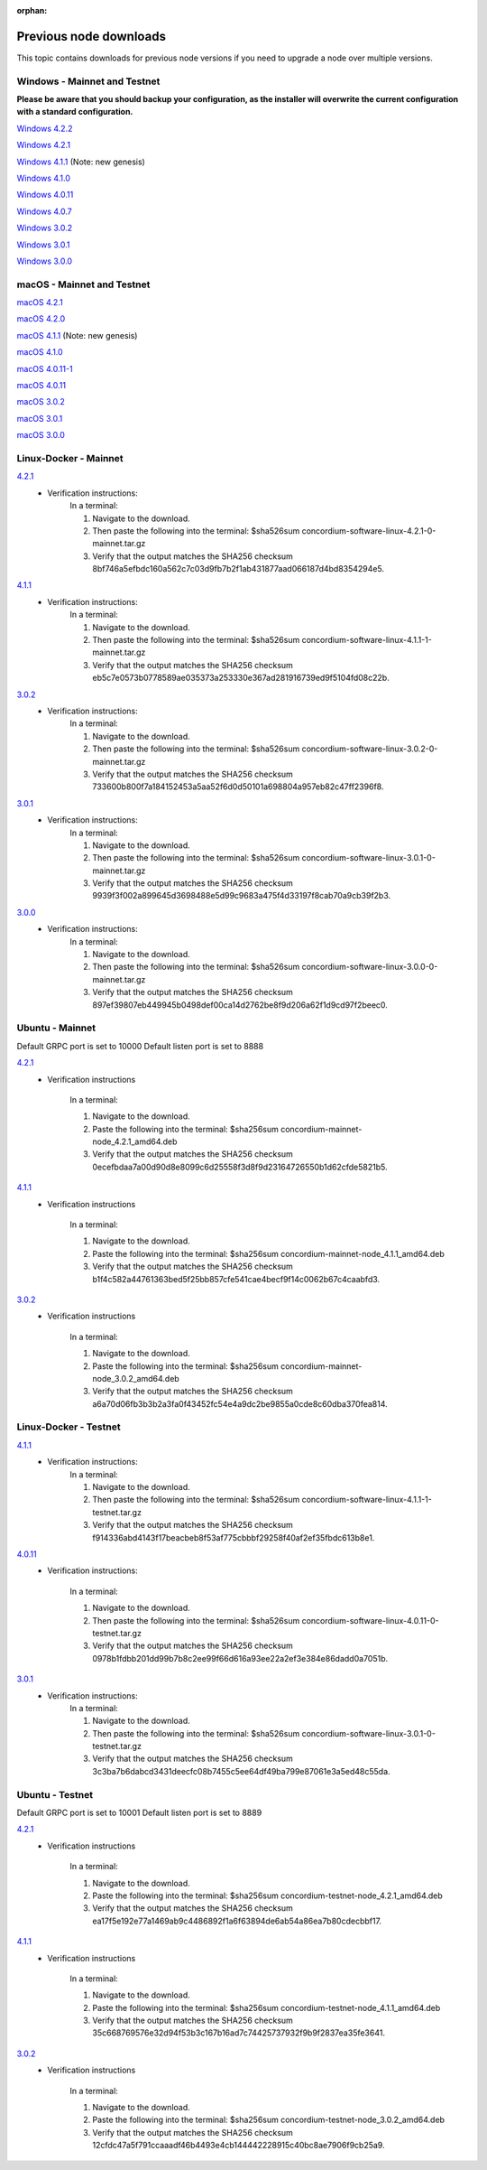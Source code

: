 
:orphan:

.. _previous-downloads:

=======================
Previous node downloads
=======================

This topic contains downloads for previous node versions if you need to upgrade a node over multiple versions.

Windows - Mainnet and Testnet
=============================

**Please be aware that you should backup your configuration, as the installer will overwrite the current configuration with a standard configuration.**

`Windows 4.2.2 <https://distribution.concordium.software/windows/Signed/Node-4.2.2-0.msi>`_

`Windows 4.2.1 <https://distribution.concordium.software/windows/Signed/Node-4.2.1-0.msi>`_

`Windows 4.1.1 <https://distribution.concordium.software/windows/Signed/Node-4.1.1.msi>`_ (Note: new genesis)

`Windows 4.1.0 <https://distribution.concordium.software/windows/Signed/Node-4.1.0-0.msi>`_

`Windows 4.0.11 <https://distribution.concordium.software/windows/Signed/Node-4.0.11-0.msi>`_

`Windows 4.0.7 <https://distribution.concordium.software/windows/Signed/Node-4.0.7.msi>`_

`Windows 3.0.2 <https://distribution.concordium.software/windows/Signed/Node-3.0.2.msi>`_

`Windows 3.0.1 <https://distribution.concordium.software/windows/Signed/Node-3.0.1.msi>`_

`Windows 3.0.0 <https://distribution.concordium.software/windows/Signed/Node-3.0.0.msi>`_

macOS - Mainnet and Testnet
===========================

`macOS 4.2.1 <https://distribution.concordium.software/macos/signed/concordium-node-4.2.1.pkg>`_

`macOS 4.2.0 <https://distribution.concordium.software/macos/signed/concordium-node-4.2.0-0.pkg>`_

`macOS 4.1.1 <https://distribution.concordium.software/macos/signed/concordium-node-4.1.1-1.pkg>`_ (Note: new genesis)

`macOS 4.1.0 <https://distribution.concordium.software/macos/signed/concordium-node-4.1.0.pkg>`_

`macOS 4.0.11-1 <https://distribution.concordium.software/macos/signed/concordium-node-4.0.11-1.pkg>`_

`macOS 4.0.11 <https://distribution.concordium.software/macos/signed/concordium-node-4.0.11.pkg>`_

`macOS 3.0.2 <https://distribution.concordium.software/macos/signed/concordium-node-3.0.2.pkg>`_

`macOS 3.0.1 <https://distribution.concordium.software/macos/signed/concordium-node-3.0.1.pkg>`_

`macOS 3.0.0 <https://distribution.concordium.software/macos/signed/concordium-node-3.0.0.pkg>`_

Linux-Docker - Mainnet
======================

`4.2.1 <https://distribution.mainnet.concordium.software/tools/linux/concordium-software-linux-4.2.1-0-mainnet.tar.gz>`_
   - Verification instructions:
      In a terminal:

      #. Navigate to the download.
      #. Then paste the following into the terminal: $sha526sum concordium-software-linux-4.2.1-0-mainnet.tar.gz
      #. Verify that the output matches the SHA256 checksum 8bf746a5efbdc160a562c7c03d9fb7b2f1ab431877aad066187d4bd8354294e5.

`4.1.1 <https://distribution.mainnet.concordium.software/tools/linux/concordium-software-linux-4.1.1-1-mainnet.tar.gz>`_
   - Verification instructions:
      In a terminal:

      #. Navigate to the download.
      #. Then paste the following into the terminal: $sha526sum concordium-software-linux-4.1.1-1-mainnet.tar.gz
      #. Verify that the output matches the SHA256 checksum eb5c7e0573b0778589ae035373a253330e367ad281916739ed9f5104fd08c22b.

`3.0.2 <https://distribution.mainnet.concordium.software/tools/linux/concordium-software-linux-3.0.2-0-mainnet.tar.gz>`_
   - Verification instructions:
      In a terminal:

      #. Navigate to the download.
      #. Then paste the following into the terminal: $sha526sum concordium-software-linux-3.0.2-0-mainnet.tar.gz
      #. Verify that the output matches the SHA256 checksum 733600b800f7a184152453a5aa52f6d0d50101a698804a957eb82c47ff2396f8.

`3.0.1 <https://distribution.mainnet.concordium.software/tools/linux/concordium-software-linux-3.0.1-0-mainnet.tar.gz>`_
   - Verification instructions:
      In a terminal:

      #. Navigate to the download.
      #. Then paste the following into the terminal: $sha526sum concordium-software-linux-3.0.1-0-mainnet.tar.gz
      #. Verify that the output matches the SHA256 checksum 9939f3f002a899645d3698488e5d99c9683a475f4d33197f8cab70a9cb39f2b3.

`3.0.0 <https://distribution.mainnet.concordium.software/tools/linux/concordium-software-linux-3.0.0-0-mainnet.tar.gz>`_
   - Verification instructions:
      In a terminal:

      #. Navigate to the download.
      #. Then paste the following into the terminal: $sha526sum concordium-software-linux-3.0.0-0-mainnet.tar.gz
      #. Verify that the output matches the SHA256 checksum 897ef39807eb449945b0498def00ca14d2762be8f9d206a62f1d9cd97f2beec0.

Ubuntu - Mainnet
================

Default GRPC port is set to 10000
Default listen port is set to 8888

`4.2.1 <https://distribution.mainnet.concordium.software/deb/concordium-mainnet-node_4.2.1_amd64.deb>`_
   - Verification instructions

      In a terminal:

      #. Navigate to the download.
      #. Paste the following into the terminal: $sha256sum concordium-mainnet-node_4.2.1_amd64.deb
      #. Verify that the output matches the SHA256 checksum 0ecefbdaa7a00d90d8e8099c6d25558f3d8f9d23164726550b1d62cfde5821b5.


`4.1.1 <https://distribution.mainnet.concordium.software/deb/concordium-mainnet-node_4.1.1_amd64.deb>`_
   - Verification instructions

      In a terminal:

      #. Navigate to the download.
      #. Paste the following into the terminal: $sha256sum concordium-mainnet-node_4.1.1_amd64.deb
      #. Verify that the output matches the SHA256 checksum b1f4c582a44761363bed5f25bb857cfe541cae4becf9f14c0062b67c4caabfd3.


`3.0.2 <https://distribution.mainnet.concordium.software/deb/concordium-mainnet-node_3.0.2_amd64.deb>`_
   - Verification instructions

      In a terminal:

      #. Navigate to the download.
      #. Paste the following into the terminal: $sha256sum concordium-mainnet-node_3.0.2_amd64.deb
      #. Verify that the output matches the SHA256 checksum a6a70d06fb3b3b2a3fa0f43452fc54e4a9dc2be9855a0cde8c60dba370fea814.


Linux-Docker - Testnet
======================

`4.1.1 <https://distribution.testnet.concordium.com/tools/linux/concordium-software-linux-4.1.1-1-testnet.tar.gz>`_
   - Verification instructions:
      In a terminal:

      #. Navigate to the download.
      #. Then paste the following into the terminal: $sha526sum concordium-software-linux-4.1.1-1-testnet.tar.gz
      #. Verify that the output matches the SHA256 checksum f914336abd4143f17beacbeb8f53af775cbbbf29258f40af2ef35fbdc613b8e1.

`4.0.11 <https://distribution.testnet.concordium.com/tools/linux/concordium-software-linux-4.0.11-0-testnet.tar.gz>`_
   - Verification instructions:

      In a terminal:

      #. Navigate to the download.
      #. Then paste the following into the terminal: $sha526sum concordium-software-linux-4.0.11-0-testnet.tar.gz
      #. Verify that the output matches the SHA256 checksum 0978b1fdbb201dd99b7b8c2ee99f66d616a93ee22a2ef3e384e86dadd0a7051b.

`3.0.1 <https://distribution.testnet.concordium.com/tools/linux/concordium-software-linux-3.0.1-0-testnet.tar.gz>`_
   - Verification instructions:
      In a terminal:

      #. Navigate to the download.
      #. Then paste the following into the terminal: $sha526sum concordium-software-linux-3.0.1-0-testnet.tar.gz
      #. Verify that the output matches the SHA256 checksum 3c3ba7b6dabcd3431deecfc08b7455c5ee64df49ba799e87061e3a5ed48c55da.

Ubuntu - Testnet
================

Default GRPC port is set to 10001
Default listen port is set to 8889

`4.2.1 <https://distribution.testnet.concordium.com/deb/concordium-testnet-node_4.2.1_amd64.deb>`_
   - Verification instructions

      In a terminal:

      #. Navigate to the download.
      #. Paste the following into the terminal: $sha256sum concordium-testnet-node_4.2.1_amd64.deb
      #. Verify that the output matches the SHA256 checksum ea17f5e192e77a1469ab9c4486892f1a6f63894de6ab54a86ea7b80cdecbbf17.

`4.1.1 <https://distribution.testnet.concordium.com/deb/concordium-testnet-node_4.1.1_amd64.deb>`_
   - Verification instructions

      In a terminal:

      #. Navigate to the download.
      #. Paste the following into the terminal: $sha256sum concordium-testnet-node_4.1.1_amd64.deb
      #. Verify that the output matches the SHA256 checksum 35c668769576e32d94f53b3c167b16ad7c74425737932f9b9f2837ea35fe3641.

`3.0.2 <https://distribution.testnet.concordium.com/deb/concordium-testnet-node_3.0.2_amd64.deb>`_
   - Verification instructions

      In a terminal:

      #. Navigate to the download.
      #. Paste the following into the terminal: $sha256sum concordium-testnet-node_3.0.2_amd64.deb
      #. Verify that the output matches the SHA256 checksum 12cfdc47a5f791ccaaadf46b4493e4cb144442228915c40bc8ae7906f9cb25a9.

